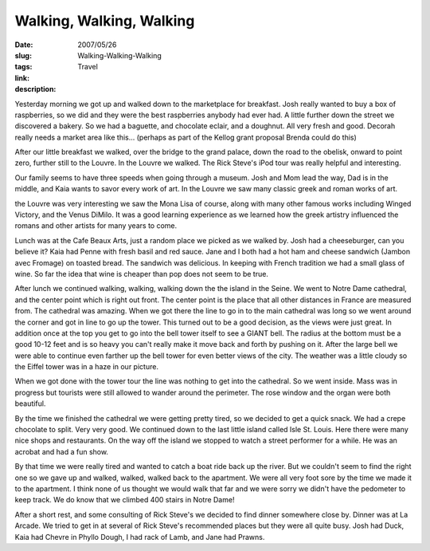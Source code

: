 Walking, Walking, Walking
#########################

:date: 2007/05/26
:slug: Walking-Walking-Walking
:tags: Travel
:link: 
:description: 

Yesterday morning we got up and walked down to the marketplace for breakfast.  Josh really wanted to buy a box of raspberries, so we did and they were the best raspberries anybody had ever had.  A little further down the street we discovered a bakery.  So we had a baguette, and chocolate eclair, and a doughnut.  All very fresh and good.  Decorah really needs a market area like this... (perhaps as part of the Kellog grant proposal Brenda could do this)

After our little breakfast we walked, over the bridge to the grand palace, down the road to the obelisk, onward to point zero, further still to the Louvre.  In the Louvre we walked.  The Rick Steve's iPod tour was really helpful and interesting.

Our family seems to have three speeds when going through a museum.  Josh and Mom lead the way, Dad is in the middle, and Kaia wants to savor every work of art.  In the Louvre we saw many classic greek and roman works of art.

the Louvre was very interesting we saw the Mona Lisa of course, along with many other famous works including Winged Victory, and the Venus DiMilo.  It was a good learning experience as we learned how the greek artistry influenced the romans and other artists for many years to come.

Lunch was at the Cafe Beaux Arts, just a random place we picked as we walked by.  Josh had a cheeseburger, can you believe it?  Kaia had Penne with fresh basil and red sauce.  Jane and I both had a hot ham and cheese sandwich (Jambon avec Fromage) on toasted bread.  The sandwich was delicious.  In keeping with French tradition we had a small glass of wine.  So far the idea that wine is cheaper than pop does not seem to be true.

After lunch we continued walking, walking, walking down the the island in the Seine.  We went to Notre Dame cathedral, and the center point which is right out front.  The center point is the place that all other distances in France are measured from.  The cathedral was amazing.  When we got there the line to go in to the main cathedral was long so we went around the corner and got in line to go up the tower.  This turned out to be a good decision, as the views were just great.  In addition once at the top you get to go into the bell tower itself to see a GIANT bell.  The radius at the bottom must be a good 10-12 feet and is so heavy you can't really make it move back and forth by pushing on it.  After the large bell we were able to continue even farther up the bell tower for even better views of the city. The weather was a little cloudy so the Eiffel tower was in a haze in our picture.

When we got done with the tower tour the line was nothing to get into the cathedral.  So we went inside.  Mass was in progress but tourists were still allowed to wander around the perimeter.  The rose window and the organ were both beautiful.

By the time we finished the cathedral we were getting pretty tired, so we decided to get a quick snack.  We had a crepe chocolate to split.  Very very good.  We continued down to the last little island called Isle St. Louis.  Here there were many nice shops and restaurants.  On the way off the island we stopped to watch a street performer for a while.  He was an acrobat and had a fun show.

By that time we were really tired and wanted to catch a boat ride back up the river.  But we couldn't seem to find the right one so we gave up and walked, walked, walked back to the apartment.  We were all very foot sore by the time we made it to the apartment.  I think none of us thought we would walk that far and we were sorry we didn't have the pedometer to keep track. We do know that we climbed 400 stairs in Notre Dame!


After a short rest, and some consulting of Rick Steve's we decided to find dinner somewhere close by.  Dinner was at La Arcade.  We tried to get in at several of Rick Steve's recommended places but they were all quite busy.  Josh had Duck, Kaia had Chevre in Phyllo Dough, I had rack of Lamb, and Jane had Prawns.
